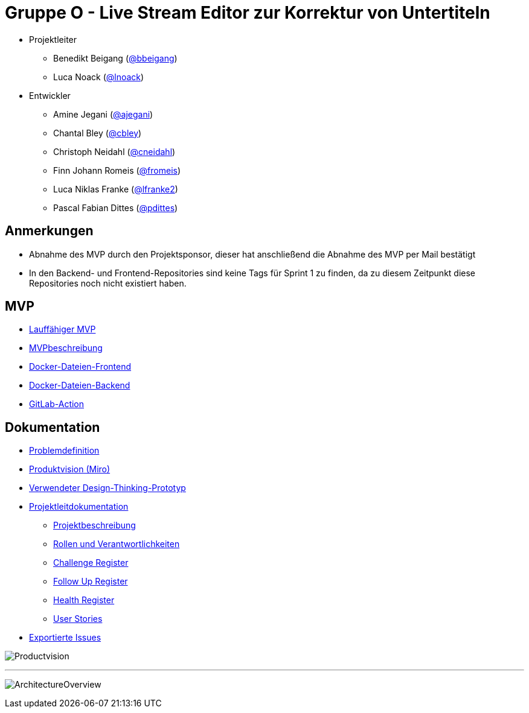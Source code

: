 = Gruppe O - Live Stream Editor zur Korrektur von Untertiteln

* Projektleiter
** Benedikt Beigang (link:https://gitlab.dit.htwk-leipzig.de/bbeigang[@bbeigang])
** Luca Noack (link:https://gitlab.dit.htwk-leipzig.de/lnoack[@lnoack])
 
* Entwickler
** Amine Jegani (link:https://gitlab.dit.htwk-leipzig.de/ajegani[@ajegani])
** Chantal Bley (link:https://gitlab.dit.htwk-leipzig.de/cbley[@cbley])
** Christoph Neidahl (link:https://gitlab.dit.htwk-leipzig.de/cneidahl[@cneidahl])
** Finn Johann Romeis (link:https://gitlab.dit.htwk-leipzig.de/fromeis[@fromeis])
** Luca Niklas Franke (link:https://gitlab.dit.htwk-leipzig.de/lfranke2[@lfranke2])
** Pascal Fabian Dittes (link:https://gitlab.dit.htwk-leipzig.de/pdittes[@pdittes])

== Anmerkungen

* Abnahme des MVP durch den Projektsponsor, dieser hat anschließend die Abnahme des MVP per Mail bestätigt
* In den Backend- und Frontend-Repositories sind keine Tags für Sprint 1 zu finden, da zu diesem Zeitpunkt diese Repositories noch nicht existiert haben.

== MVP

* link:https://gitlab.dit.htwk-leipzig.de/live-stream-editor-zur-korrektur-von-untertiteln/start-software[Lauffähiger MVP]
* link:https://gitlab.dit.htwk-leipzig.de/groups/live-stream-editor-zur-korrektur-von-untertiteln/-/wikis/MVPbeschreibung[MVPbeschreibung]
* link:https://gitlab.dit.htwk-leipzig.de/live-stream-editor-zur-korrektur-von-untertiteln/frontend/container_registry/161[Docker-Dateien-Frontend]
* link:https://gitlab.dit.htwk-leipzig.de/live-stream-editor-zur-korrektur-von-untertiteln/backend/container_registry/160[Docker-Dateien-Backend]
* link:https://gitlab.dit.htwk-leipzig.de/groups/live-stream-editor-zur-korrektur-von-untertiteln/-/wikis/GitLab-Action[GitLab-Action]

== Dokumentation

* link:https://gitlab.dit.htwk-leipzig.de/groups/live-stream-editor-zur-korrektur-von-untertiteln/-/wikis/DesignThinking/ProblemDefinition[Problemdefinition]
* link:https://miro.com/app/board/uXjVMJfkJ9U=/?share_link_id=102680582842[Produktvision (Miro)]
* link:https://gitlab.dit.htwk-leipzig.de/groups/live-stream-editor-zur-korrektur-von-untertiteln/-/wikis/DesignThinking/Wireframe_1[Verwendeter Design-Thinking-Prototyp]
* link:ProjectLeadDocumentation[Projektleitdokumentation]
** link:ProjectLeadDocumentation/project_description.adoc[Projektbeschreibung]
** link:ProjectLeadDocumentation/roles_and_responsibilities.adoc[Rollen und Verantwortlichkeiten]
** link:ProjectLeadDocumentation/challenge_register.adoc[Challenge Register]
** link:ProjectLeadDocumentation/follow_up_register.adoc[Follow Up Register]
** link:ProjectLeadDocumentation/health_register.adoc[Health Register]
** link:ProjectLeadDocumentation/UserStories/Sprint_02.adoc[User Stories]
* link:IssueHistory[Exportierte Issues]

image:img/Productvision.jpg[]

---

image:img/ArchitectureOverview.jpg[]


